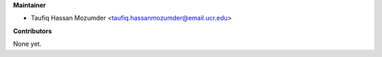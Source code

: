 
**Maintainer**

* Taufiq Hassan Mozumder <taufiq.hassanmozumder@email.ucr.edu>

**Contributors**

None yet.

